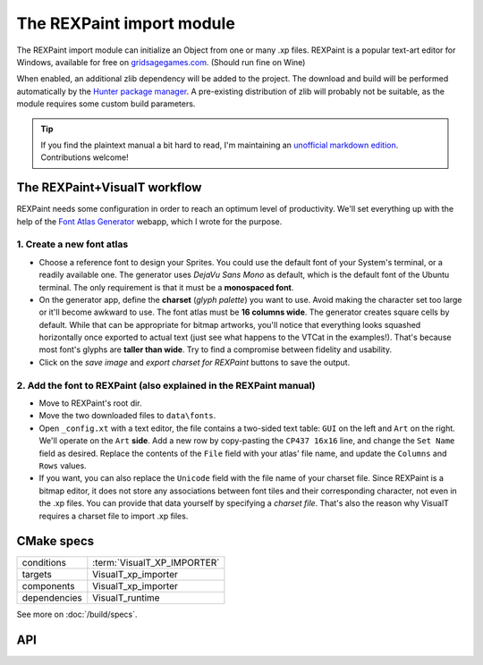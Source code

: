 The REXPaint import module
##########################

.. image:: /images/rexpaint-logo.gif
    :align: center
    :alt: REXPaint logo

The REXPaint import module can initialize an Object from one or many .xp files. REXPaint is a popular text-art editor for Windows, available for free on `gridsagegames.com <https://www.gridsagegames.com/rexpaint/>`_. (Should run fine on Wine)

When enabled, an additional zlib dependency will be added to the project. The download and build will be performed automatically by the `Hunter package manager <https://github.com/cpp-pm/hunter>`_. A pre-existing distribution of zlib will probably not be suitable, as the module requires some custom build parameters.

.. tip:: If you find the plaintext manual a bit hard to read, I'm maintaining an `unofficial markdown edition <https://github.com/Lucide/REXPaint-manual/blob/master/manual.md>`_. Contributions welcome!

The REXPaint+VisualT workflow
*****************************

REXPaint needs some configuration in order to reach an optimum level of productivity. We'll set everything up with the help of the `Font Atlas Generator <https://lucide.github.io/font-atlas-generator/>`_ webapp, which I wrote for the purpose.

1. Create a new font atlas
==========================

* Choose a reference font to design your Sprites. You could use the default font of your System's terminal, or a readily available one. The generator uses *DejaVu Sans Mono* as default, which is the default font of the Ubuntu terminal. The only requirement is that it must be a **monospaced font**.
* On the generator app, define the **charset** (*glyph palette*) you want to use. Avoid making the character set too large or it'll become awkward to use. The font atlas must be **16 columns wide**. The generator creates square cells by default. While that can be appropriate for bitmap artworks, you'll notice that everything looks squashed horizontally once exported to actual text (just see what happens to the VTCat in the examples!). That's because most font's glyphs are **taller than wide**. Try to find a compromise between fidelity and usability.
* Click on the *save image* and *export charset for REXPaint* buttons to save the output.

2. Add the font to REXPaint (also explained in the REXPaint manual)
===================================================================

* Move to REXPaint's root dir.
* Move the two downloaded files to ``data\fonts``.
* Open ``_config.xt`` with a text editor, the file contains a two-sided text table: ``GUI`` on the left and ``Art`` on the right. We'll operate on the ``Art`` **side**. Add a new row by copy-pasting the ``CP437 16x16`` line, and change the ``Set Name`` field as desired. Replace the contents of the ``File`` field with your atlas' file name, and update the ``Columns`` and ``Rows`` values.
* If you want, you can also replace the ``Unicode`` field with the file name of your charset file. Since REXPaint is a bitmap editor, it does not store any associations between font tiles and their corresponding character, not even in the .xp files. You can provide that data yourself by specifying a *charset file*. That's also the reason why VisualT requires a charset file to import .xp files.

CMake specs
***********

+--------------+-----------------------------+
| conditions   | :term:`VisualT_XP_IMPORTER` |
+--------------+-----------------------------+
| targets      | VisualT_xp_importer         |
+--------------+-----------------------------+
| components   | VisualT_xp_importer         |
+--------------+-----------------------------+
| dependencies | VisualT_runtime             |
+--------------+-----------------------------+

See more on :doc:`/build/specs`.

API
***

.. doxygenenum:: VTXpLoadMode

.. doxygenfunction:: vtInitializeXp
